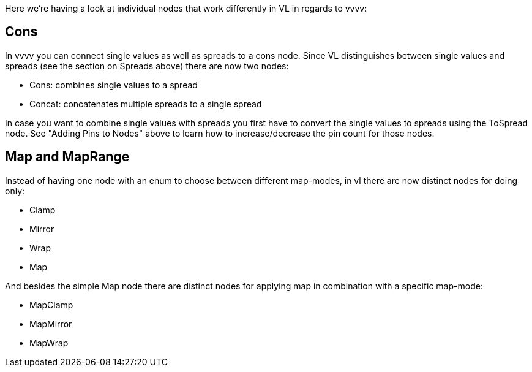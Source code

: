 Here we're having a look at individual nodes that work differently in VL in regards to vvvv:

== Cons
In vvvv you can connect single values as well as spreads to a cons node. Since VL distinguishes between single values and spreads (see the section on Spreads above) there are now two nodes:

* Cons: combines single values to a spread
* Concat: concatenates multiple spreads to a single spread

In case you want to combine single values with spreads you first have to convert the single values to spreads using the ToSpread node. See "Adding Pins to Nodes" above to learn how to increase/decrease the pin count for those nodes. 

== Map and MapRange
Instead of having one node with an enum to choose between different map-modes, in vl there are now distinct nodes for doing only:

* Clamp
* Mirror
* Wrap
* Map

And besides the simple Map node there are distinct nodes for applying map in combination with a specific map-mode:

* MapClamp
* MapMirror
* MapWrap


